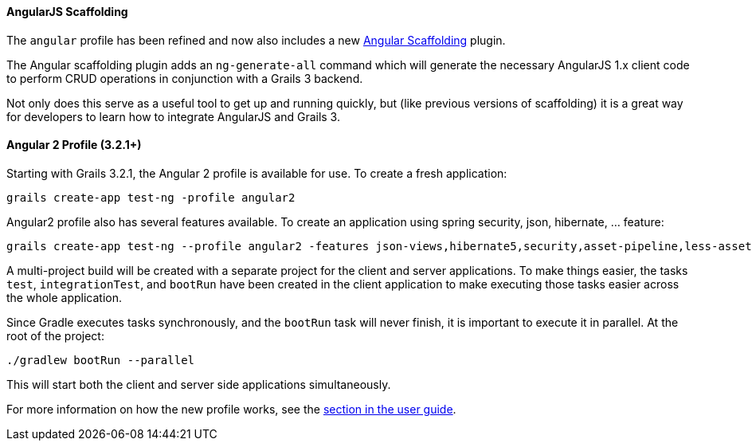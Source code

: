 ==== AngularJS Scaffolding

The `angular` profile has been refined and now also includes a new https://grails.org/plugins.html#plugin/angular-scaffolding[Angular Scaffolding] plugin.

The Angular scaffolding plugin adds an `ng-generate-all` command which will generate the necessary AngularJS 1.x client code to perform CRUD operations in conjunction with a Grails 3 backend.

Not only does this serve as a useful tool to get up and running quickly, but (like previous versions of scaffolding) it is a great way for developers to learn how to integrate AngularJS and Grails 3.

==== Angular 2 Profile (3.2.1+)

Starting with Grails 3.2.1, the Angular 2 profile is available for use. To create a fresh application:

[source,bash]
----
grails create-app test-ng -profile angular2
----

Angular2 profile also has several features available. To create an application using spring security, json, hibernate, ... feature:

[source,bash]
----
grails create-app test-ng --profile angular2 -features json-views,hibernate5,security,asset-pipeline,less-asset-pipeline
----

A multi-project build will be created with a separate project for the client and server applications. To make things easier, the tasks `test`, `integrationTest`, and `bootRun` have been created in the client application to make executing those tasks easier across the whole application.

Since Gradle executes tasks synchronously, and the `bootRun` task will never finish, it is important to execute it in parallel. At the root of the project:

[source,bash]
----
./gradlew bootRun --parallel
----

This will start both the client and server side applications simultaneously.

For more information on how the new profile works, see the link:webServices.html#angular2Profile[section in the user guide].
